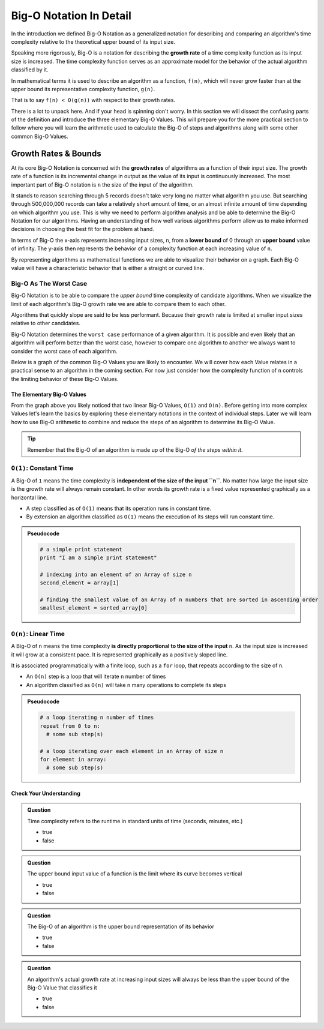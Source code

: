 ========================
Big-O Notation In Detail
========================

In the introduction we defined Big-O Notation as a generalized notation for describing and comparing an algorithm's time complexity relative to the theoretical upper bound of its input size. 

.. index:: big-o
.. index:: growth rate

Speaking more rigorously, Big-O is a notation for describing the **growth rate** of a time complexity function as its input size is increased. The time complexity function serves as an approximate model for the behavior of the actual algorithm classified by it. 

In mathematical terms it is used to describe an algorithm as a function, ``f(n)``, which will never grow faster than at the upper bound its representative complexity function, ``g(n)``.
      
That is to say ``f(n) < O(g(n))`` with respect to their growth rates.

There is a lot to unpack here. And if your head is spinning don't worry. In this section we will dissect the confusing parts of the definition and introduce the three elementary Big-O Values. This will prepare you for the more practical section to follow where you will learn the arithmetic used to calculate the Big-O of steps and algorithms along with some other common Big-O Values.

.. index:: growth rate
.. index:: upper bound

Growth Rates & Bounds
^^^^^^^^^^^^^^^^^^^^^

At its core Big-O Notation is concerned with the **growth rates** of algorithms as a function of their input size. The growth rate of a function is its incremental change in output as the value of its input is continuously increased. The most important part of Big-O notation is ``n`` the size of the input of the algorithm. 

It stands to reason searching through 5 records doesn't take very long no matter what algorithm you use. But searching through 500,000,000 records can take a relatively short amount of time, or an almost infinite amount of time depending on which algorithm you use. This is why we need to perform algorithm analysis and be able to determine the Big-O Notation for our algorithms. Having an understanding of how well various algorithms perform allow us to make informed decisions in choosing the best fit for the problem at hand.

.. index:: upper bound
.. index:: lower bound

In terms of Big-O the x-axis represents increasing input sizes, ``n``, from a **lower bound** of 0 through an **upper bound** value of infinity. The y-axis then represents the behavior of a complexity function at each increasing value of ``n``. 

.. todo:: generic graph with x (input size, n) and y as a generic complexity(n). no lines plotted just these labels of the axes as boundless arrows in the x and y

.. index:: curve

By representing algorithms as mathematical functions we are able to visualize their behavior on a graph. Each Big-O value will have a characteristic behavior that is either a straight or curved line.

Big-O As The Worst Case
-----------------------

Big-O Notation is to be able to compare the `upper bound` time complexity of candidate algorithms. When we visualize the limit of each algorithm's Big-O growth rate we are able to compare them to each other. 

Algorithms that quickly slope are said to be less performant. Because their growth rate is limited at smaller input sizes relative to other candidates. 

Big-O Notation determines the ``worst case`` performance of a given algorithm. It is possible and even likely that an algorithm will perform better than the worst case, however to compare one algorithm to another we always want to consider the worst case of each algorithm.

Below is a graph of the common Big-O Values you are likely to encounter. We will cover how each Value relates in a practical sense to an algorithm in the coming section. For now just consider how the complexity function of ``n`` controls the limiting behavior of these Big-O Values.

.. todo:: preview of all the common values on a graph (operations vs input size). something like this https://s14-eu5.startpage.com/cgi-bin/serveimage?url=https%3A%2F%2Fwww.cdn.geeksforgeeks.org%2Fwp-content%2Fuploads%2Fmypic.png&sp=b82f0f2b0994a01b2ddadf6679f37c21&anticache=340636


The Elementary Big-O Values
===========================

From the graph above you likely noticed that two linear Big-O Values, ``O(1)`` and ``O(n)``. Before getting into more complex Values let's learn the basics by exploring these elementary notations in the context of individual steps. Later we will learn how to use Big-O arithmetic to combine and reduce the steps of an algorithm to determine its Big-O Value. 

.. admonition:: Tip

  Remember that the Big-O of an algorithm is made up of the Big-O `of the steps within it`. 

.. index:: pseudocode
.. index:: O(1)

``O(1)``: Constant Time
-----------------------

A Big-O of ``1`` means the time complexity is **independent of the size of the input ``n``**. No matter how large the input size is the growth rate will always remain constant. In other words its growth rate is a fixed value represented graphically as a horizontal line. 

- A step classified as of ``O(1)`` means that its operation runs in constant time.
- By extension an algorithm classified as ``O(1)`` means the execution of its steps will run constant time. 

.. admonition:: Pseudocode

  .. sourcecode:: python

    # a simple print statement
    print "I am a simple print statement"

    # indexing into an element of an Array of size n
    second_element = array[1]

    # finding the smallest value of an Array of n numbers that are sorted in ascending order
    smallest_element = sorted_array[0]

``O(n)``: Linear Time
---------------------

A Big-O of ``n`` means the time complexity **is directly proportional to the size of the input** ``n``. As the input size is increased it will grow at a consistent pace. It is represented graphically as a positively sloped line. 

It is associated programmatically with a finite loop, such as a ``for`` loop, that repeats according to the size of ``n``.

- An ``O(n)`` step is a loop that will iterate ``n`` number of times
- An algorithm classified as ``O(n)`` will take ``n`` many operations to complete its steps

.. admonition:: Pseudocode

  .. sourcecode:: python

    # a loop iterating n number of times
    repeat from 0 to n:
      # some sub step(s)

    # a loop iterating over each element in an Array of size n
    for element in array:
      # some sub step(s)

Check Your Understanding
========================

.. admonition:: Question

  Time complexity refers to the runtime in standard units of time (seconds, minutes, etc.)

  - true
  - false

.. false

.. admonition:: Question

  The upper bound input value of a function is the limit where its curve becomes vertical

  - true
  - false

.. true

.. admonition:: Question

  The Big-O of an algorithm is the upper bound representation of its behavior

  - true
  - false

.. true

.. admonition:: Question

  An algorithm's actual growth rate at increasing input sizes will always be less than the upper bound of the Big-O Value that classifies it

  - true
  - false

.. true


